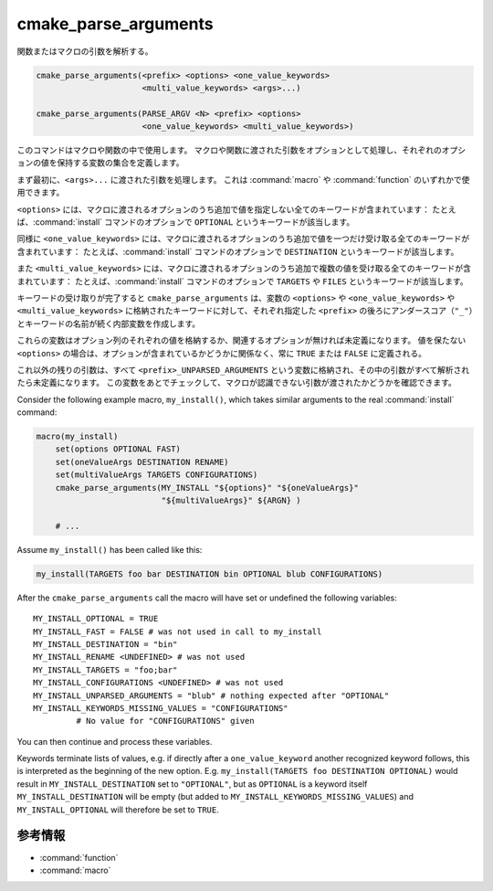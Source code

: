 cmake_parse_arguments
---------------------

関数またはマクロの引数を解析する。

.. code-block:: cmake

  cmake_parse_arguments(<prefix> <options> <one_value_keywords>
                        <multi_value_keywords> <args>...)

  cmake_parse_arguments(PARSE_ARGV <N> <prefix> <options>
                        <one_value_keywords> <multi_value_keywords>)

.. versionadded:: 3.5
  このコマンドはネィティブな実装になりました。
  以前のバージョンでは、:module:`CMakeParseArguments` というモジュールで定義していました。

このコマンドはマクロや関数の中で使用します。
マクロや関数に渡された引数をオプションとして処理し、それぞれのオプションの値を保持する変数の集合を定義します。

まず最初に、``<args>...`` に渡された引数を処理します。
これは :command:`macro` や :command:`function` のいずれかで使用できます。

.. versionadded:: 3.7
  ``PARSE_ARGV`` というシグネチャは :command:`function` の中でしか使用できません。
  その場合、解析する引数は関数を呼び出した際の ``ARGV#`` という変数から受け取ります。
  解析は ``<N>`` 番目の引数から始まります（``<N>`` は符号なし整数）。
  これにより ``;`` のような特殊な文字を引数の中に含めることができます。

``<options>`` には、マクロに渡されるオプションのうち追加で値を指定しない全てのキーワードが含まれています：
たとえば、:command:`install` コマンドのオプションで ``OPTIONAL`` というキーワードが該当します。

同様に ``<one_value_keywords>`` には、マクロに渡されるオプションのうち追加で値を一つだけ受け取る全てのキーワードが含まれています：
たとえば、:command:`install` コマンドのオプションで ``DESTINATION`` というキーワードが該当します。

また ``<multi_value_keywords>`` には、マクロに渡されるオプションのうち追加で複数の値を受け取る全てのキーワードが含まれています：
たとえば、:command:`install` コマンドのオプションで ``TARGETS`` や ``FILES`` というキーワードが該当します。

.. versionchanged:: 3.5
  全てのキーワードがユニークな扱いになりました。
  つまり、全てのキーワードは ``<options>``、``<one_value_keywords>`` 、または ``<multi_value_keywords>`` のいずれかで、それを一回だけ指定できます。
  キーワードを重複して指定すると警告が出力されます。

キーワードの受け取りが完了すると ``cmake_parse_arguments`` は、変数の ``<options>`` や ``<one_value_keywords>`` や ``<multi_value_keywords>`` に格納されたキーワードに対して、それぞれ指定した ``<prefix>`` の後ろにアンダースコア（``"_"``）とキーワードの名前が続く内部変数を作成します。

これらの変数はオプション列のそれぞれの値を格納するか、関連するオプションが無ければ未定義になります。
値を保たない ``<options>`` の場合は、オプションが含まれているかどうかに関係なく、常に ``TRUE`` または ``FALSE`` に定義される。

これ以外の残りの引数は、すべて ``<prefix>_UNPARSED_ARGUMENTS`` という変数に格納され、その中の引数がすべて解析されたら未定義になります。
この変数をあとでチェックして、マクロが認識できない引数が渡されたかどうかを確認できます。

.. versionadded:: 3.15
   ``<one_value_keywords>`` and ``<multi_value_keywords>`` that were given no values at all are collected in a variable ``<prefix>_KEYWORDS_MISSING_VALUES`` that will be undefined if all keywords received values.
   This can be checked to see if there were keywords without any values given.

Consider the following example macro, ``my_install()``, which takes similar arguments to the real :command:`install` command:

.. code-block:: cmake

   macro(my_install)
       set(options OPTIONAL FAST)
       set(oneValueArgs DESTINATION RENAME)
       set(multiValueArgs TARGETS CONFIGURATIONS)
       cmake_parse_arguments(MY_INSTALL "${options}" "${oneValueArgs}"
                             "${multiValueArgs}" ${ARGN} )

       # ...

Assume ``my_install()`` has been called like this:

.. code-block:: cmake

   my_install(TARGETS foo bar DESTINATION bin OPTIONAL blub CONFIGURATIONS)

After the ``cmake_parse_arguments`` call the macro will have set or undefined the following variables::

   MY_INSTALL_OPTIONAL = TRUE
   MY_INSTALL_FAST = FALSE # was not used in call to my_install
   MY_INSTALL_DESTINATION = "bin"
   MY_INSTALL_RENAME <UNDEFINED> # was not used
   MY_INSTALL_TARGETS = "foo;bar"
   MY_INSTALL_CONFIGURATIONS <UNDEFINED> # was not used
   MY_INSTALL_UNPARSED_ARGUMENTS = "blub" # nothing expected after "OPTIONAL"
   MY_INSTALL_KEYWORDS_MISSING_VALUES = "CONFIGURATIONS"
            # No value for "CONFIGURATIONS" given

You can then continue and process these variables.

Keywords terminate lists of values, e.g. if directly after a ``one_value_keyword`` another recognized keyword follows, this is interpreted as the beginning of the new option.
E.g. ``my_install(TARGETS foo DESTINATION OPTIONAL)`` would result in ``MY_INSTALL_DESTINATION`` set to ``"OPTIONAL"``, but as ``OPTIONAL`` is a keyword itself ``MY_INSTALL_DESTINATION`` will be empty (but added to ``MY_INSTALL_KEYWORDS_MISSING_VALUES``) and ``MY_INSTALL_OPTIONAL`` will therefore be set to ``TRUE``.

参考情報
^^^^^^^^

* :command:`function`
* :command:`macro`
